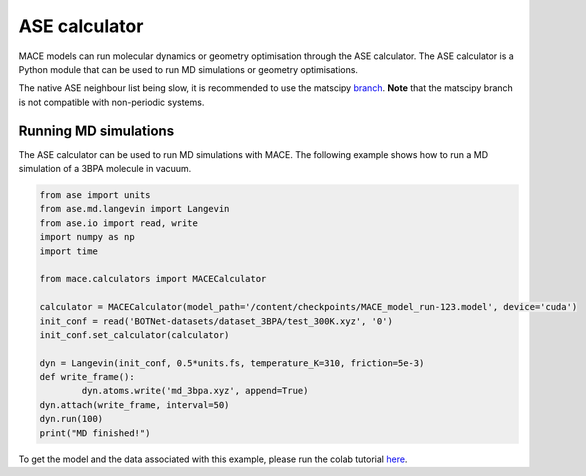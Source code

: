 .. _ase:

=============
ASE calculator
=============

MACE models can run molecular dynamics or geometry optimisation through the ASE calculator.
The ASE calculator is a Python module that can be used to run MD simulations or geometry optimisations.

The native ASE neighbour list being slow, it is recommended to use the matscipy `branch <https://github.com/ACEsuit/mace/tree/52-matscipy-neighbour-list-as-default>`_.
**Note** that the matscipy branch is not compatible with non-periodic systems.

Running MD simulations
----------------------

The ASE calculator can be used to run MD simulations with MACE. 
The following example shows how to run a MD simulation of a 3BPA molecule in vacuum.

.. code-block:: python

    from ase import units
    from ase.md.langevin import Langevin
    from ase.io import read, write
    import numpy as np
    import time

    from mace.calculators import MACECalculator

    calculator = MACECalculator(model_path='/content/checkpoints/MACE_model_run-123.model', device='cuda')
    init_conf = read('BOTNet-datasets/dataset_3BPA/test_300K.xyz', '0')
    init_conf.set_calculator(calculator)

    dyn = Langevin(init_conf, 0.5*units.fs, temperature_K=310, friction=5e-3)
    def write_frame():
            dyn.atoms.write('md_3bpa.xyz', append=True)
    dyn.attach(write_frame, interval=50)
    dyn.run(100)
    print("MD finished!")

To get the model and the data associated with this example, please run the colab tutorial `here <https://colab.research.google.com/drive/1D6EtMUjQPey_GkuxUAbPgld6_9ibIa-V?authuser=1#scrollTo=wfCwdnaWv9rd>`_.